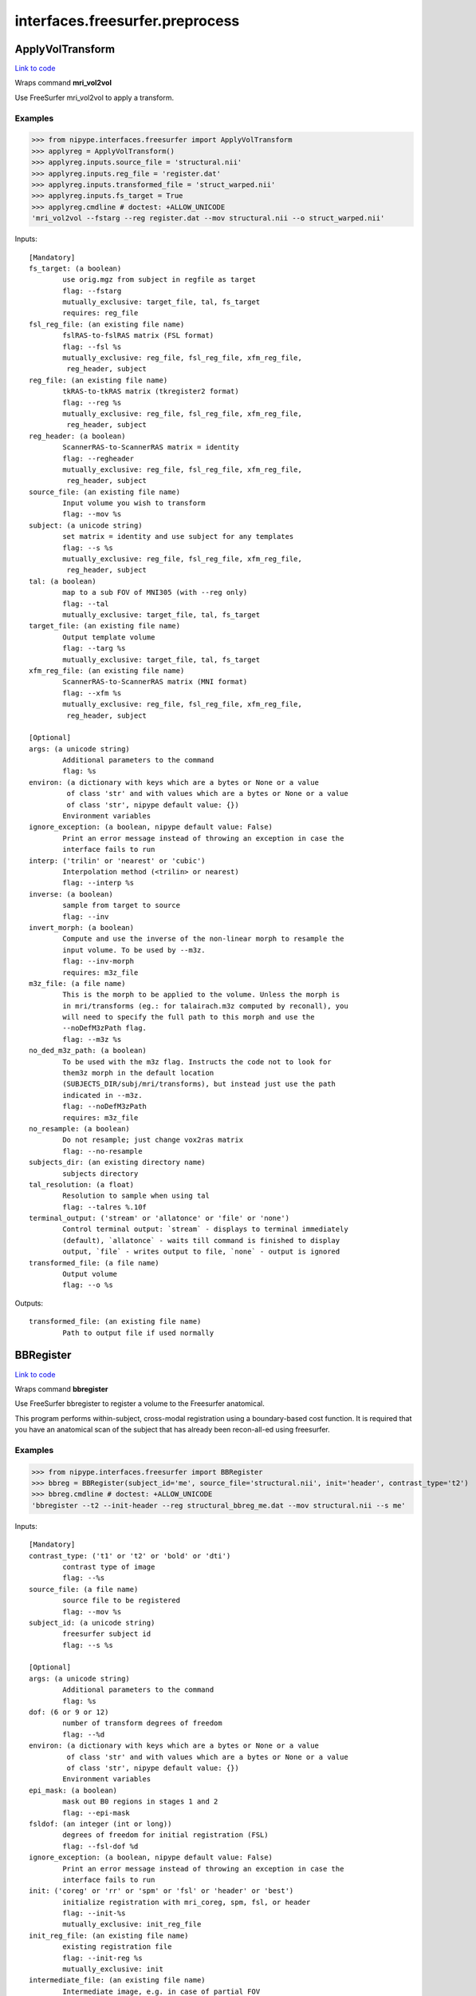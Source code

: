 .. AUTO-GENERATED FILE -- DO NOT EDIT!

interfaces.freesurfer.preprocess
================================


.. _nipype.interfaces.freesurfer.preprocess.ApplyVolTransform:


.. index:: ApplyVolTransform

ApplyVolTransform
-----------------

`Link to code <http://github.com/nipy/nipype/tree/ec86b7476/nipype/interfaces/freesurfer/preprocess.py#L1314>`__

Wraps command **mri_vol2vol**

Use FreeSurfer mri_vol2vol to apply a transform.

Examples
~~~~~~~~

>>> from nipype.interfaces.freesurfer import ApplyVolTransform
>>> applyreg = ApplyVolTransform()
>>> applyreg.inputs.source_file = 'structural.nii'
>>> applyreg.inputs.reg_file = 'register.dat'
>>> applyreg.inputs.transformed_file = 'struct_warped.nii'
>>> applyreg.inputs.fs_target = True
>>> applyreg.cmdline # doctest: +ALLOW_UNICODE
'mri_vol2vol --fstarg --reg register.dat --mov structural.nii --o struct_warped.nii'

Inputs::

        [Mandatory]
        fs_target: (a boolean)
                use orig.mgz from subject in regfile as target
                flag: --fstarg
                mutually_exclusive: target_file, tal, fs_target
                requires: reg_file
        fsl_reg_file: (an existing file name)
                fslRAS-to-fslRAS matrix (FSL format)
                flag: --fsl %s
                mutually_exclusive: reg_file, fsl_reg_file, xfm_reg_file,
                 reg_header, subject
        reg_file: (an existing file name)
                tkRAS-to-tkRAS matrix (tkregister2 format)
                flag: --reg %s
                mutually_exclusive: reg_file, fsl_reg_file, xfm_reg_file,
                 reg_header, subject
        reg_header: (a boolean)
                ScannerRAS-to-ScannerRAS matrix = identity
                flag: --regheader
                mutually_exclusive: reg_file, fsl_reg_file, xfm_reg_file,
                 reg_header, subject
        source_file: (an existing file name)
                Input volume you wish to transform
                flag: --mov %s
        subject: (a unicode string)
                set matrix = identity and use subject for any templates
                flag: --s %s
                mutually_exclusive: reg_file, fsl_reg_file, xfm_reg_file,
                 reg_header, subject
        tal: (a boolean)
                map to a sub FOV of MNI305 (with --reg only)
                flag: --tal
                mutually_exclusive: target_file, tal, fs_target
        target_file: (an existing file name)
                Output template volume
                flag: --targ %s
                mutually_exclusive: target_file, tal, fs_target
        xfm_reg_file: (an existing file name)
                ScannerRAS-to-ScannerRAS matrix (MNI format)
                flag: --xfm %s
                mutually_exclusive: reg_file, fsl_reg_file, xfm_reg_file,
                 reg_header, subject

        [Optional]
        args: (a unicode string)
                Additional parameters to the command
                flag: %s
        environ: (a dictionary with keys which are a bytes or None or a value
                 of class 'str' and with values which are a bytes or None or a value
                 of class 'str', nipype default value: {})
                Environment variables
        ignore_exception: (a boolean, nipype default value: False)
                Print an error message instead of throwing an exception in case the
                interface fails to run
        interp: ('trilin' or 'nearest' or 'cubic')
                Interpolation method (<trilin> or nearest)
                flag: --interp %s
        inverse: (a boolean)
                sample from target to source
                flag: --inv
        invert_morph: (a boolean)
                Compute and use the inverse of the non-linear morph to resample the
                input volume. To be used by --m3z.
                flag: --inv-morph
                requires: m3z_file
        m3z_file: (a file name)
                This is the morph to be applied to the volume. Unless the morph is
                in mri/transforms (eg.: for talairach.m3z computed by reconall), you
                will need to specify the full path to this morph and use the
                --noDefM3zPath flag.
                flag: --m3z %s
        no_ded_m3z_path: (a boolean)
                To be used with the m3z flag. Instructs the code not to look for
                them3z morph in the default location
                (SUBJECTS_DIR/subj/mri/transforms), but instead just use the path
                indicated in --m3z.
                flag: --noDefM3zPath
                requires: m3z_file
        no_resample: (a boolean)
                Do not resample; just change vox2ras matrix
                flag: --no-resample
        subjects_dir: (an existing directory name)
                subjects directory
        tal_resolution: (a float)
                Resolution to sample when using tal
                flag: --talres %.10f
        terminal_output: ('stream' or 'allatonce' or 'file' or 'none')
                Control terminal output: `stream` - displays to terminal immediately
                (default), `allatonce` - waits till command is finished to display
                output, `file` - writes output to file, `none` - output is ignored
        transformed_file: (a file name)
                Output volume
                flag: --o %s

Outputs::

        transformed_file: (an existing file name)
                Path to output file if used normally

.. _nipype.interfaces.freesurfer.preprocess.BBRegister:


.. index:: BBRegister

BBRegister
----------

`Link to code <http://github.com/nipy/nipype/tree/ec86b7476/nipype/interfaces/freesurfer/preprocess.py#L1177>`__

Wraps command **bbregister**

Use FreeSurfer bbregister to register a volume to the Freesurfer anatomical.

This program performs within-subject, cross-modal registration using a
boundary-based cost function. It is required that you have an anatomical
scan of the subject that has already been recon-all-ed using freesurfer.

Examples
~~~~~~~~

>>> from nipype.interfaces.freesurfer import BBRegister
>>> bbreg = BBRegister(subject_id='me', source_file='structural.nii', init='header', contrast_type='t2')
>>> bbreg.cmdline # doctest: +ALLOW_UNICODE
'bbregister --t2 --init-header --reg structural_bbreg_me.dat --mov structural.nii --s me'

Inputs::

        [Mandatory]
        contrast_type: ('t1' or 't2' or 'bold' or 'dti')
                contrast type of image
                flag: --%s
        source_file: (a file name)
                source file to be registered
                flag: --mov %s
        subject_id: (a unicode string)
                freesurfer subject id
                flag: --s %s

        [Optional]
        args: (a unicode string)
                Additional parameters to the command
                flag: %s
        dof: (6 or 9 or 12)
                number of transform degrees of freedom
                flag: --%d
        environ: (a dictionary with keys which are a bytes or None or a value
                 of class 'str' and with values which are a bytes or None or a value
                 of class 'str', nipype default value: {})
                Environment variables
        epi_mask: (a boolean)
                mask out B0 regions in stages 1 and 2
                flag: --epi-mask
        fsldof: (an integer (int or long))
                degrees of freedom for initial registration (FSL)
                flag: --fsl-dof %d
        ignore_exception: (a boolean, nipype default value: False)
                Print an error message instead of throwing an exception in case the
                interface fails to run
        init: ('coreg' or 'rr' or 'spm' or 'fsl' or 'header' or 'best')
                initialize registration with mri_coreg, spm, fsl, or header
                flag: --init-%s
                mutually_exclusive: init_reg_file
        init_reg_file: (an existing file name)
                existing registration file
                flag: --init-reg %s
                mutually_exclusive: init
        intermediate_file: (an existing file name)
                Intermediate image, e.g. in case of partial FOV
                flag: --int %s
        out_fsl_file: (a boolean or a file name)
                write the transformation matrix in FSL FLIRT format
                flag: --fslmat %s
        out_reg_file: (a file name)
                output registration file
                flag: --reg %s
        reg_frame: (an integer (int or long))
                0-based frame index for 4D source file
                flag: --frame %d
                mutually_exclusive: reg_middle_frame
        reg_middle_frame: (a boolean)
                Register middle frame of 4D source file
                flag: --mid-frame
                mutually_exclusive: reg_frame
        registered_file: (a boolean or a file name)
                output warped sourcefile either True or filename
                flag: --o %s
        spm_nifti: (a boolean)
                force use of nifti rather than analyze with SPM
                flag: --spm-nii
        subjects_dir: (an existing directory name)
                subjects directory
        terminal_output: ('stream' or 'allatonce' or 'file' or 'none')
                Control terminal output: `stream` - displays to terminal immediately
                (default), `allatonce` - waits till command is finished to display
                output, `file` - writes output to file, `none` - output is ignored

Outputs::

        min_cost_file: (an existing file name)
                Output registration minimum cost file
        out_fsl_file: (a file name)
                Output FLIRT-style registration file
        out_reg_file: (an existing file name)
                Output registration file
        registered_file: (a file name)
                Registered and resampled source file

.. _nipype.interfaces.freesurfer.preprocess.CALabel:


.. index:: CALabel

CALabel
-------

`Link to code <http://github.com/nipy/nipype/tree/ec86b7476/nipype/interfaces/freesurfer/preprocess.py#L2016>`__

Wraps command **mri_ca_label**

For complete details, see the `FS Documentation <http://surfer.nmr.mgh.harvard.edu/fswiki/mri_ca_register>`_

Examples
~~~~~~~~

>>> from nipype.interfaces import freesurfer
>>> ca_label = freesurfer.CALabel()
>>> ca_label.inputs.in_file = "norm.mgz"
>>> ca_label.inputs.out_file = "out.mgz"
>>> ca_label.inputs.transform = "trans.mat"
>>> ca_label.inputs.template = "Template_6.nii" # in practice use .gcs extension
>>> ca_label.cmdline # doctest: +ALLOW_UNICODE
'mri_ca_label norm.mgz trans.mat Template_6.nii out.mgz'

Inputs::

        [Mandatory]
        in_file: (an existing file name)
                Input volume for CALabel
                flag: %s, position: -4
        out_file: (a file name)
                Output file for CALabel
                flag: %s, position: -1
        template: (an existing file name)
                Input template for CALabel
                flag: %s, position: -2
        transform: (an existing file name)
                Input transform for CALabel
                flag: %s, position: -3

        [Optional]
        align: (a boolean)
                Align CALabel
                flag: -align
        args: (a unicode string)
                Additional parameters to the command
                flag: %s
        aseg: (a file name)
                Undocumented flag. Autorecon3 uses ../mri/aseg.presurf.mgz as input
                file
                flag: -aseg %s
        environ: (a dictionary with keys which are a bytes or None or a value
                 of class 'str' and with values which are a bytes or None or a value
                 of class 'str', nipype default value: {})
                Environment variables
        ignore_exception: (a boolean, nipype default value: False)
                Print an error message instead of throwing an exception in case the
                interface fails to run
        in_vol: (an existing file name)
                set input volume
                flag: -r %s
        intensities: (an existing file name)
                input label intensities file(used in longitudinal processing)
                flag: -r %s
        label: (a file name)
                Undocumented flag. Autorecon3 uses
                ../label/{hemisphere}.cortex.label as input file
                flag: -l %s
        no_big_ventricles: (a boolean)
                No big ventricles
                flag: -nobigventricles
        num_threads: (an integer (int or long))
                allows for specifying more threads
        prior: (a float)
                Prior for CALabel
                flag: -prior %.1f
        relabel_unlikely: (a tuple of the form: (an integer (int or long), a
                 float))
                Reclassify voxels at least some std devs from the mean using some
                size Gaussian window
                flag: -relabel_unlikely %d %.1f
        subjects_dir: (an existing directory name)
                subjects directory
        terminal_output: ('stream' or 'allatonce' or 'file' or 'none')
                Control terminal output: `stream` - displays to terminal immediately
                (default), `allatonce` - waits till command is finished to display
                output, `file` - writes output to file, `none` - output is ignored

Outputs::

        out_file: (a file name)
                Output volume from CALabel

.. _nipype.interfaces.freesurfer.preprocess.CANormalize:


.. index:: CANormalize

CANormalize
-----------

`Link to code <http://github.com/nipy/nipype/tree/ec86b7476/nipype/interfaces/freesurfer/preprocess.py#L1886>`__

Wraps command **mri_ca_normalize**

This program creates a normalized volume using the brain volume and an
input gca file.

For complete details, see the `FS Documentation <http://surfer.nmr.mgh.harvard.edu/fswiki/mri_ca_normalize>`_

Examples
~~~~~~~~

>>> from nipype.interfaces import freesurfer
>>> ca_normalize = freesurfer.CANormalize()
>>> ca_normalize.inputs.in_file = "T1.mgz"
>>> ca_normalize.inputs.atlas = "atlas.nii.gz" # in practice use .gca atlases
>>> ca_normalize.inputs.transform = "trans.mat" # in practice use .lta transforms
>>> ca_normalize.cmdline # doctest: +ALLOW_UNICODE
'mri_ca_normalize T1.mgz atlas.nii.gz trans.mat T1_norm.mgz'

Inputs::

        [Mandatory]
        atlas: (an existing file name)
                The atlas file in gca format
                flag: %s, position: -3
        in_file: (an existing file name)
                The input file for CANormalize
                flag: %s, position: -4
        transform: (an existing file name)
                The tranform file in lta format
                flag: %s, position: -2

        [Optional]
        args: (a unicode string)
                Additional parameters to the command
                flag: %s
        control_points: (a file name)
                File name for the output control points
                flag: -c %s
        environ: (a dictionary with keys which are a bytes or None or a value
                 of class 'str' and with values which are a bytes or None or a value
                 of class 'str', nipype default value: {})
                Environment variables
        ignore_exception: (a boolean, nipype default value: False)
                Print an error message instead of throwing an exception in case the
                interface fails to run
        long_file: (a file name)
                undocumented flag used in longitudinal processing
                flag: -long %s
        mask: (an existing file name)
                Specifies volume to use as mask
                flag: -mask %s
        out_file: (a file name)
                The output file for CANormalize
                flag: %s, position: -1
        subjects_dir: (an existing directory name)
                subjects directory
        terminal_output: ('stream' or 'allatonce' or 'file' or 'none')
                Control terminal output: `stream` - displays to terminal immediately
                (default), `allatonce` - waits till command is finished to display
                output, `file` - writes output to file, `none` - output is ignored

Outputs::

        control_points: (a file name)
                The output control points for Normalize
        out_file: (a file name)
                The output file for Normalize

.. _nipype.interfaces.freesurfer.preprocess.CARegister:


.. index:: CARegister

CARegister
----------

`Link to code <http://github.com/nipy/nipype/tree/ec86b7476/nipype/interfaces/freesurfer/preprocess.py#L1947>`__

Wraps command **mri_ca_register**

Generates a multi-dimensional talairach transform from a gca file and talairach.lta file

For complete details, see the `FS Documentation <http://surfer.nmr.mgh.harvard.edu/fswiki/mri_ca_register>`_

Examples
~~~~~~~~
>>> from nipype.interfaces import freesurfer
>>> ca_register = freesurfer.CARegister()
>>> ca_register.inputs.in_file = "norm.mgz"
>>> ca_register.inputs.out_file = "talairach.m3z"
>>> ca_register.cmdline # doctest: +ALLOW_UNICODE
'mri_ca_register norm.mgz talairach.m3z'

Inputs::

        [Mandatory]
        in_file: (an existing file name)
                The input volume for CARegister
                flag: %s, position: -3

        [Optional]
        A: (an integer (int or long))
                undocumented flag used in longitudinal processing
                flag: -A %d
        align: (a string)
                Specifies when to perform alignment
                flag: -align-%s
        args: (a unicode string)
                Additional parameters to the command
                flag: %s
        environ: (a dictionary with keys which are a bytes or None or a value
                 of class 'str' and with values which are a bytes or None or a value
                 of class 'str', nipype default value: {})
                Environment variables
        ignore_exception: (a boolean, nipype default value: False)
                Print an error message instead of throwing an exception in case the
                interface fails to run
        invert_and_save: (a boolean)
                Invert and save the .m3z multi-dimensional talaraich transform to x,
                y, and z .mgz files
                flag: -invert-and-save, position: -4
        l_files: (a list of items which are a file name)
                undocumented flag used in longitudinal processing
                flag: -l %s
        levels: (an integer (int or long))
                defines how many surrounding voxels will be used in interpolations,
                default is 6
                flag: -levels %d
        mask: (an existing file name)
                Specifies volume to use as mask
                flag: -mask %s
        no_big_ventricles: (a boolean)
                No big ventricles
                flag: -nobigventricles
        num_threads: (an integer (int or long))
                allows for specifying more threads
        out_file: (a file name)
                The output volume for CARegister
                flag: %s, position: -1
        subjects_dir: (an existing directory name)
                subjects directory
        template: (an existing file name)
                The template file in gca format
                flag: %s, position: -2
        terminal_output: ('stream' or 'allatonce' or 'file' or 'none')
                Control terminal output: `stream` - displays to terminal immediately
                (default), `allatonce` - waits till command is finished to display
                output, `file` - writes output to file, `none` - output is ignored
        transform: (an existing file name)
                Specifies transform in lta format
                flag: -T %s

Outputs::

        out_file: (a file name)
                The output file for CARegister

.. _nipype.interfaces.freesurfer.preprocess.ConcatenateLTA:


.. index:: ConcatenateLTA

ConcatenateLTA
--------------

`Link to code <http://github.com/nipy/nipype/tree/ec86b7476/nipype/interfaces/freesurfer/preprocess.py#L2354>`__

Wraps command **mri_concatenate_lta**

concatenates two consecutive LTA transformations
into one overall transformation, Out = LTA2*LTA1

Examples
~~~~~~~~
>>> from nipype.interfaces.freesurfer import ConcatenateLTA
>>> conc_lta = ConcatenateLTA()
>>> conc_lta.inputs.in_lta1 = 'trans.mat'
>>> conc_lta.inputs.in_lta2 = 'trans.mat'
>>> conc_lta.cmdline # doctest: +ALLOW_UNICODE
'mri_concatenate_lta trans.mat trans.mat trans-long.mat'

Inputs::

        [Mandatory]
        in_lta1: (an existing file name)
                maps some src1 to dst1
                flag: %s, position: -3
        in_lta2: (an existing file name)
                maps dst1(src2) to dst2
                flag: %s, position: -2

        [Optional]
        args: (a unicode string)
                Additional parameters to the command
                flag: %s
        environ: (a dictionary with keys which are a bytes or None or a value
                 of class 'str' and with values which are a bytes or None or a value
                 of class 'str', nipype default value: {})
                Environment variables
        ignore_exception: (a boolean, nipype default value: False)
                Print an error message instead of throwing an exception in case the
                interface fails to run
        out_file: (a file name)
                the combined LTA maps: src1 to dst2 = LTA2*LTA1
                flag: %s, position: -1
        subjects_dir: (an existing directory name)
                subjects directory
        terminal_output: ('stream' or 'allatonce' or 'file' or 'none')
                Control terminal output: `stream` - displays to terminal immediately
                (default), `allatonce` - waits till command is finished to display
                output, `file` - writes output to file, `none` - output is ignored

Outputs::

        out_file: (a file name)
                the combined LTA maps: src1 to dst2 = LTA2*LTA1

.. _nipype.interfaces.freesurfer.preprocess.DICOMConvert:


.. index:: DICOMConvert

DICOMConvert
------------

`Link to code <http://github.com/nipy/nipype/tree/ec86b7476/nipype/interfaces/freesurfer/preprocess.py#L457>`__

Wraps command **mri_convert**

use fs mri_convert to convert dicom files

Examples
~~~~~~~~

>>> from nipype.interfaces.freesurfer import DICOMConvert
>>> cvt = DICOMConvert()
>>> cvt.inputs.dicom_dir = 'dicomdir'
>>> cvt.inputs.file_mapping = [('nifti', '*.nii'), ('info', 'dicom*.txt'), ('dti', '*dti.bv*')]

Inputs::

        [Mandatory]
        base_output_dir: (a directory name)
                directory in which subject directories are created
        dicom_dir: (an existing directory name)
                dicom directory from which to convert dicom files

        [Optional]
        args: (a unicode string)
                Additional parameters to the command
                flag: %s
        dicom_info: (an existing file name)
                File containing summary information from mri_parse_sdcmdir
        environ: (a dictionary with keys which are a bytes or None or a value
                 of class 'str' and with values which are a bytes or None or a value
                 of class 'str', nipype default value: {})
                Environment variables
        file_mapping: (a list of items which are a tuple of the form: (a
                 unicode string, a unicode string))
                defines the output fields of interface
        ignore_exception: (a boolean, nipype default value: False)
                Print an error message instead of throwing an exception in case the
                interface fails to run
        ignore_single_slice: (a boolean)
                ignore volumes containing a single slice
                requires: dicom_info
        out_type: ('cor' or 'mgh' or 'mgz' or 'minc' or 'analyze' or
                 'analyze4d' or 'spm' or 'afni' or 'brik' or 'bshort' or 'bfloat' or
                 'sdt' or 'outline' or 'otl' or 'gdf' or 'nifti1' or 'nii' or
                 'niigz', nipype default value: niigz)
                defines the type of output file produced
        seq_list: (a list of items which are a unicode string)
                list of pulse sequence names to be converted.
                requires: dicom_info
        subject_dir_template: (a unicode string, nipype default value:
                 S.%04d)
                template for subject directory name
        subject_id: (any value)
                subject identifier to insert into template
        subjects_dir: (an existing directory name)
                subjects directory
        terminal_output: ('stream' or 'allatonce' or 'file' or 'none')
                Control terminal output: `stream` - displays to terminal immediately
                (default), `allatonce` - waits till command is finished to display
                output, `file` - writes output to file, `none` - output is ignored

Outputs::

        None

.. _nipype.interfaces.freesurfer.preprocess.EditWMwithAseg:


.. index:: EditWMwithAseg

EditWMwithAseg
--------------

`Link to code <http://github.com/nipy/nipype/tree/ec86b7476/nipype/interfaces/freesurfer/preprocess.py#L2311>`__

Wraps command **mri_edit_wm_with_aseg**

Edits a wm file using a segmentation

Examples
~~~~~~~~
>>> from nipype.interfaces.freesurfer import EditWMwithAseg
>>> editwm = EditWMwithAseg()
>>> editwm.inputs.in_file = "T1.mgz"
>>> editwm.inputs.brain_file = "norm.mgz"
>>> editwm.inputs.seg_file = "aseg.mgz"
>>> editwm.inputs.out_file = "wm.asegedit.mgz"
>>> editwm.inputs.keep_in = True
>>> editwm.cmdline # doctest: +ALLOW_UNICODE
'mri_edit_wm_with_aseg -keep-in T1.mgz norm.mgz aseg.mgz wm.asegedit.mgz'

Inputs::

        [Mandatory]
        brain_file: (an existing file name)
                Input brain/T1 file
                flag: %s, position: -3
        in_file: (an existing file name)
                Input white matter segmentation file
                flag: %s, position: -4
        out_file: (a file name)
                File to be written as output
                flag: %s, position: -1
        seg_file: (an existing file name)
                Input presurf segmentation file
                flag: %s, position: -2

        [Optional]
        args: (a unicode string)
                Additional parameters to the command
                flag: %s
        environ: (a dictionary with keys which are a bytes or None or a value
                 of class 'str' and with values which are a bytes or None or a value
                 of class 'str', nipype default value: {})
                Environment variables
        ignore_exception: (a boolean, nipype default value: False)
                Print an error message instead of throwing an exception in case the
                interface fails to run
        keep_in: (a boolean)
                Keep edits as found in input volume
                flag: -keep-in
        subjects_dir: (an existing directory name)
                subjects directory
        terminal_output: ('stream' or 'allatonce' or 'file' or 'none')
                Control terminal output: `stream` - displays to terminal immediately
                (default), `allatonce` - waits till command is finished to display
                output, `file` - writes output to file, `none` - output is ignored

Outputs::

        out_file: (a file name)
                Output edited WM file

.. _nipype.interfaces.freesurfer.preprocess.FitMSParams:


.. index:: FitMSParams

FitMSParams
-----------

`Link to code <http://github.com/nipy/nipype/tree/ec86b7476/nipype/interfaces/freesurfer/preprocess.py#L1588>`__

Wraps command **mri_ms_fitparms**

Estimate tissue paramaters from a set of FLASH images.

Examples
~~~~~~~~
>>> from nipype.interfaces.freesurfer import FitMSParams
>>> msfit = FitMSParams()
>>> msfit.inputs.in_files = ['flash_05.mgz', 'flash_30.mgz']
>>> msfit.inputs.out_dir = 'flash_parameters'
>>> msfit.cmdline # doctest: +ALLOW_UNICODE
'mri_ms_fitparms  flash_05.mgz flash_30.mgz flash_parameters'

Inputs::

        [Mandatory]
        in_files: (a list of items which are an existing file name)
                list of FLASH images (must be in mgh format)
                flag: %s, position: -2

        [Optional]
        args: (a unicode string)
                Additional parameters to the command
                flag: %s
        environ: (a dictionary with keys which are a bytes or None or a value
                 of class 'str' and with values which are a bytes or None or a value
                 of class 'str', nipype default value: {})
                Environment variables
        flip_list: (a list of items which are an integer (int or long))
                list of flip angles of the input files
        ignore_exception: (a boolean, nipype default value: False)
                Print an error message instead of throwing an exception in case the
                interface fails to run
        out_dir: (a directory name)
                directory to store output in
                flag: %s, position: -1
        subjects_dir: (an existing directory name)
                subjects directory
        te_list: (a list of items which are a float)
                list of TEs of the input files (in msec)
        terminal_output: ('stream' or 'allatonce' or 'file' or 'none')
                Control terminal output: `stream` - displays to terminal immediately
                (default), `allatonce` - waits till command is finished to display
                output, `file` - writes output to file, `none` - output is ignored
        tr_list: (a list of items which are an integer (int or long))
                list of TRs of the input files (in msec)
        xfm_list: (a list of items which are an existing file name)
                list of transform files to apply to each FLASH image

Outputs::

        pd_image: (an existing file name)
                image of estimated proton density values
        t1_image: (an existing file name)
                image of estimated T1 relaxation values
        t2star_image: (an existing file name)
                image of estimated T2* values

.. _nipype.interfaces.freesurfer.preprocess.MNIBiasCorrection:


.. index:: MNIBiasCorrection

MNIBiasCorrection
-----------------

`Link to code <http://github.com/nipy/nipype/tree/ec86b7476/nipype/interfaces/freesurfer/preprocess.py#L1725>`__

Wraps command **mri_nu_correct.mni**

Wrapper for nu_correct, a program from the Montreal Neurological Insitute (MNI)
used for correcting intensity non-uniformity (ie, bias fields). You must have the
MNI software installed on your system to run this. See [www.bic.mni.mcgill.ca/software/N3]
for more info.

mri_nu_correct.mni uses float internally instead of uchar. It also rescales the output so
that the global mean is the same as that of the input. These two changes are linked and
can be turned off with --no-float

Examples
~~~~~~~~
>>> from nipype.interfaces.freesurfer import MNIBiasCorrection
>>> correct = MNIBiasCorrection()
>>> correct.inputs.in_file = "norm.mgz"
>>> correct.inputs.iterations = 6
>>> correct.inputs.protocol_iterations = 1000
>>> correct.inputs.distance = 50
>>> correct.cmdline # doctest: +ALLOW_UNICODE
'mri_nu_correct.mni --distance 50 --i norm.mgz --n 6 --o norm_output.mgz --proto-iters 1000'

References:
~~~~~~~~~~
[http://freesurfer.net/fswiki/mri_nu_correct.mni]
[http://www.bic.mni.mcgill.ca/software/N3]
[https://github.com/BIC-MNI/N3]

Inputs::

        [Mandatory]
        in_file: (an existing file name)
                input volume. Input can be any format accepted by mri_convert.
                flag: --i %s

        [Optional]
        args: (a unicode string)
                Additional parameters to the command
                flag: %s
        distance: (an integer (int or long))
                N3 -distance option
                flag: --distance %d
        environ: (a dictionary with keys which are a bytes or None or a value
                 of class 'str' and with values which are a bytes or None or a value
                 of class 'str', nipype default value: {})
                Environment variables
        ignore_exception: (a boolean, nipype default value: False)
                Print an error message instead of throwing an exception in case the
                interface fails to run
        iterations: (an integer (int or long))
                Number of iterations to run nu_correct. Default is 4. This is the
                number of times that nu_correct is repeated (ie, using the output
                from the previous run as the input for the next). This is different
                than the -iterations option to nu_correct.
                flag: --n %d
        mask: (an existing file name)
                brainmask volume. Input can be any format accepted by mri_convert.
                flag: --mask %s
        no_rescale: (a boolean)
                do not rescale so that global mean of output == input global mean
                flag: --no-rescale
        out_file: (a file name)
                output volume. Output can be any format accepted by mri_convert. If
                the output format is COR, then the directory must exist.
                flag: --o %s
        protocol_iterations: (an integer (int or long))
                Passes Np as argument of the -iterations flag of nu_correct. This is
                different than the --n flag above. Default is not to pass nu_correct
                the -iterations flag.
                flag: --proto-iters %d
        shrink: (an integer (int or long))
                Shrink parameter for finer sampling (default is 4)
                flag: --shrink %d
        stop: (a float)
                Convergence threshold below which iteration stops (suggest 0.01 to
                0.0001)
                flag: --stop %f
        subjects_dir: (an existing directory name)
                subjects directory
        terminal_output: ('stream' or 'allatonce' or 'file' or 'none')
                Control terminal output: `stream` - displays to terminal immediately
                (default), `allatonce` - waits till command is finished to display
                output, `file` - writes output to file, `none` - output is ignored
        transform: (an existing file name)
                tal.xfm. Use mri_make_uchar instead of conforming
                flag: --uchar %s

Outputs::

        out_file: (an existing file name)
                output volume

.. _nipype.interfaces.freesurfer.preprocess.MRIConvert:


.. index:: MRIConvert

MRIConvert
----------

`Link to code <http://github.com/nipy/nipype/tree/ec86b7476/nipype/interfaces/freesurfer/preprocess.py#L343>`__

Wraps command **mri_convert**

use fs mri_convert to manipulate files

.. note::
   Adds niigz as an output type option

Examples
~~~~~~~~

>>> mc = MRIConvert()
>>> mc.inputs.in_file = 'structural.nii'
>>> mc.inputs.out_file = 'outfile.mgz'
>>> mc.inputs.out_type = 'mgz'
>>> mc.cmdline # doctest: +ALLOW_UNICODE
'mri_convert --out_type mgz --input_volume structural.nii --output_volume outfile.mgz'

Inputs::

        [Mandatory]
        in_file: (an existing file name)
                File to read/convert
                flag: --input_volume %s, position: -2

        [Optional]
        apply_inv_transform: (an existing file name)
                apply inverse transformation xfm file
                flag: --apply_inverse_transform %s
        apply_transform: (an existing file name)
                apply xfm file
                flag: --apply_transform %s
        args: (a unicode string)
                Additional parameters to the command
                flag: %s
        ascii: (a boolean)
                save output as ascii col>row>slice>frame
                flag: --ascii
        autoalign_matrix: (an existing file name)
                text file with autoalign matrix
                flag: --autoalign %s
        color_file: (an existing file name)
                color file
                flag: --color_file %s
        conform: (a boolean)
                conform to 1mm voxel size in coronal slice direction with 256^3 or
                more
                flag: --conform
        conform_min: (a boolean)
                conform to smallest size
                flag: --conform_min
        conform_size: (a float)
                conform to size_in_mm
                flag: --conform_size %s
        crop_center: (a tuple of the form: (an integer (int or long), an
                 integer (int or long), an integer (int or long)))
                <x> <y> <z> crop to 256 around center (x, y, z)
                flag: --crop %d %d %d
        crop_gdf: (a boolean)
                apply GDF cropping
                flag: --crop_gdf
        crop_size: (a tuple of the form: (an integer (int or long), an
                 integer (int or long), an integer (int or long)))
                <dx> <dy> <dz> crop to size <dx, dy, dz>
                flag: --cropsize %d %d %d
        cut_ends: (an integer (int or long))
                remove ncut slices from the ends
                flag: --cutends %d
        cw256: (a boolean)
                confrom to dimensions of 256^3
                flag: --cw256
        devolve_transform: (a unicode string)
                subject id
                flag: --devolvexfm %s
        drop_n: (an integer (int or long))
                drop the last n frames
                flag: --ndrop %d
        environ: (a dictionary with keys which are a bytes or None or a value
                 of class 'str' and with values which are a bytes or None or a value
                 of class 'str', nipype default value: {})
                Environment variables
        fill_parcellation: (a boolean)
                fill parcellation
                flag: --fill_parcellation
        force_ras: (a boolean)
                use default when orientation info absent
                flag: --force_ras_good
        frame: (an integer (int or long))
                keep only 0-based frame number
                flag: --frame %d
        frame_subsample: (a tuple of the form: (an integer (int or long), an
                 integer (int or long), an integer (int or long)))
                start delta end : frame subsampling (end = -1 for end)
                flag: --fsubsample %d %d %d
        fwhm: (a float)
                smooth input volume by fwhm mm
                flag: --fwhm %f
        ignore_exception: (a boolean, nipype default value: False)
                Print an error message instead of throwing an exception in case the
                interface fails to run
        in_center: (a list of at most 3 items which are a float)
                <R coordinate> <A coordinate> <S coordinate>
                flag: --in_center %s
        in_i_dir: (a tuple of the form: (a float, a float, a float))
                <R direction> <A direction> <S direction>
                flag: --in_i_direction %f %f %f
        in_i_size: (an integer (int or long))
                input i size
                flag: --in_i_size %d
        in_info: (a boolean)
                display input info
                flag: --in_info
        in_j_dir: (a tuple of the form: (a float, a float, a float))
                <R direction> <A direction> <S direction>
                flag: --in_j_direction %f %f %f
        in_j_size: (an integer (int or long))
                input j size
                flag: --in_j_size %d
        in_k_dir: (a tuple of the form: (a float, a float, a float))
                <R direction> <A direction> <S direction>
                flag: --in_k_direction %f %f %f
        in_k_size: (an integer (int or long))
                input k size
                flag: --in_k_size %d
        in_like: (an existing file name)
                input looks like
                flag: --in_like %s
        in_matrix: (a boolean)
                display input matrix
                flag: --in_matrix
        in_orientation: ('LAI' or 'LIA' or 'ALI' or 'AIL' or 'ILA' or 'IAL'
                 or 'LAS' or 'LSA' or 'ALS' or 'ASL' or 'SLA' or 'SAL' or 'LPI' or
                 'LIP' or 'PLI' or 'PIL' or 'ILP' or 'IPL' or 'LPS' or 'LSP' or
                 'PLS' or 'PSL' or 'SLP' or 'SPL' or 'RAI' or 'RIA' or 'ARI' or
                 'AIR' or 'IRA' or 'IAR' or 'RAS' or 'RSA' or 'ARS' or 'ASR' or
                 'SRA' or 'SAR' or 'RPI' or 'RIP' or 'PRI' or 'PIR' or 'IRP' or
                 'IPR' or 'RPS' or 'RSP' or 'PRS' or 'PSR' or 'SRP' or 'SPR')
                specify the input orientation
                flag: --in_orientation %s
        in_scale: (a float)
                input intensity scale factor
                flag: --scale %f
        in_stats: (a boolean)
                display input stats
                flag: --in_stats
        in_type: ('cor' or 'mgh' or 'mgz' or 'minc' or 'analyze' or
                 'analyze4d' or 'spm' or 'afni' or 'brik' or 'bshort' or 'bfloat' or
                 'sdt' or 'outline' or 'otl' or 'gdf' or 'nifti1' or 'nii' or
                 'niigz' or 'ge' or 'gelx' or 'lx' or 'ximg' or 'siemens' or 'dicom'
                 or 'siemens_dicom')
                input file type
                flag: --in_type %s
        invert_contrast: (a float)
                threshold for inversting contrast
                flag: --invert_contrast %f
        midframe: (a boolean)
                keep only the middle frame
                flag: --mid-frame
        no_change: (a boolean)
                don't change type of input to that of template
                flag: --nochange
        no_scale: (a boolean)
                dont rescale values for COR
                flag: --no_scale 1
        no_translate: (a boolean)
                ~~~
                flag: --no_translate
        no_write: (a boolean)
                do not write output
                flag: --no_write
        out_center: (a tuple of the form: (a float, a float, a float))
                <R coordinate> <A coordinate> <S coordinate>
                flag: --out_center %f %f %f
        out_datatype: ('uchar' or 'short' or 'int' or 'float')
                output data type <uchar|short|int|float>
                flag: --out_data_type %s
        out_file: (a file name)
                output filename or True to generate one
                flag: --output_volume %s, position: -1
        out_i_count: (an integer (int or long))
                some count ?? in i direction
                flag: --out_i_count %d
        out_i_dir: (a tuple of the form: (a float, a float, a float))
                <R direction> <A direction> <S direction>
                flag: --out_i_direction %f %f %f
        out_i_size: (an integer (int or long))
                output i size
                flag: --out_i_size %d
        out_info: (a boolean)
                display output info
                flag: --out_info
        out_j_count: (an integer (int or long))
                some count ?? in j direction
                flag: --out_j_count %d
        out_j_dir: (a tuple of the form: (a float, a float, a float))
                <R direction> <A direction> <S direction>
                flag: --out_j_direction %f %f %f
        out_j_size: (an integer (int or long))
                output j size
                flag: --out_j_size %d
        out_k_count: (an integer (int or long))
                some count ?? in k direction
                flag: --out_k_count %d
        out_k_dir: (a tuple of the form: (a float, a float, a float))
                <R direction> <A direction> <S direction>
                flag: --out_k_direction %f %f %f
        out_k_size: (an integer (int or long))
                output k size
                flag: --out_k_size %d
        out_matrix: (a boolean)
                display output matrix
                flag: --out_matrix
        out_orientation: ('LAI' or 'LIA' or 'ALI' or 'AIL' or 'ILA' or 'IAL'
                 or 'LAS' or 'LSA' or 'ALS' or 'ASL' or 'SLA' or 'SAL' or 'LPI' or
                 'LIP' or 'PLI' or 'PIL' or 'ILP' or 'IPL' or 'LPS' or 'LSP' or
                 'PLS' or 'PSL' or 'SLP' or 'SPL' or 'RAI' or 'RIA' or 'ARI' or
                 'AIR' or 'IRA' or 'IAR' or 'RAS' or 'RSA' or 'ARS' or 'ASR' or
                 'SRA' or 'SAR' or 'RPI' or 'RIP' or 'PRI' or 'PIR' or 'IRP' or
                 'IPR' or 'RPS' or 'RSP' or 'PRS' or 'PSR' or 'SRP' or 'SPR')
                specify the output orientation
                flag: --out_orientation %s
        out_scale: (a float)
                output intensity scale factor
                flag: --out-scale %d
        out_stats: (a boolean)
                display output stats
                flag: --out_stats
        out_type: ('cor' or 'mgh' or 'mgz' or 'minc' or 'analyze' or
                 'analyze4d' or 'spm' or 'afni' or 'brik' or 'bshort' or 'bfloat' or
                 'sdt' or 'outline' or 'otl' or 'gdf' or 'nifti1' or 'nii' or
                 'niigz')
                output file type
                flag: --out_type %s
        parse_only: (a boolean)
                parse input only
                flag: --parse_only
        read_only: (a boolean)
                read the input volume
                flag: --read_only
        reorder: (a tuple of the form: (an integer (int or long), an integer
                 (int or long), an integer (int or long)))
                olddim1 olddim2 olddim3
                flag: --reorder %d %d %d
        resample_type: ('interpolate' or 'weighted' or 'nearest' or 'sinc' or
                 'cubic')
                <interpolate|weighted|nearest|sinc|cubic> (default is interpolate)
                flag: --resample_type %s
        reslice_like: (an existing file name)
                reslice output to match file
                flag: --reslice_like %s
        sdcm_list: (an existing file name)
                list of DICOM files for conversion
                flag: --sdcmlist %s
        skip_n: (an integer (int or long))
                skip the first n frames
                flag: --nskip %d
        slice_bias: (a float)
                apply half-cosine bias field
                flag: --slice-bias %f
        slice_crop: (a tuple of the form: (an integer (int or long), an
                 integer (int or long)))
                s_start s_end : keep slices s_start to s_end
                flag: --slice-crop %d %d
        slice_reverse: (a boolean)
                reverse order of slices, update vox2ras
                flag: --slice-reverse
        smooth_parcellation: (a boolean)
                smooth parcellation
                flag: --smooth_parcellation
        sphinx: (a boolean)
                change orientation info to sphinx
                flag: --sphinx
        split: (a boolean)
                split output frames into separate output files.
                flag: --split
        status_file: (a file name)
                status file for DICOM conversion
                flag: --status %s
        subject_name: (a unicode string)
                subject name ???
                flag: --subject_name %s
        subjects_dir: (an existing directory name)
                subjects directory
        te: (an integer (int or long))
                TE in msec
                flag: -te %d
        template_info: (a boolean)
                dump info about template
        template_type: ('cor' or 'mgh' or 'mgz' or 'minc' or 'analyze' or
                 'analyze4d' or 'spm' or 'afni' or 'brik' or 'bshort' or 'bfloat' or
                 'sdt' or 'outline' or 'otl' or 'gdf' or 'nifti1' or 'nii' or
                 'niigz' or 'ge' or 'gelx' or 'lx' or 'ximg' or 'siemens' or 'dicom'
                 or 'siemens_dicom')
                template file type
                flag: --template_type %s
        terminal_output: ('stream' or 'allatonce' or 'file' or 'none')
                Control terminal output: `stream` - displays to terminal immediately
                (default), `allatonce` - waits till command is finished to display
                output, `file` - writes output to file, `none` - output is ignored
        ti: (an integer (int or long))
                TI in msec (note upper case flag)
                flag: -ti %d
        tr: (an integer (int or long))
                TR in msec
                flag: -tr %d
        unwarp_gradient: (a boolean)
                unwarp gradient nonlinearity
                flag: --unwarp_gradient_nonlinearity
        vox_size: (a tuple of the form: (a float, a float, a float))
                <size_x> <size_y> <size_z> specify the size (mm) - useful for
                upsampling or downsampling
                flag: -voxsize %f %f %f
        zero_ge_z_offset: (a boolean)
                zero ge z offset ???
                flag: --zero_ge_z_offset
        zero_outlines: (a boolean)
                zero outlines
                flag: --zero_outlines

Outputs::

        out_file: (a list of items which are an existing file name)
                converted output file

.. _nipype.interfaces.freesurfer.preprocess.MRIsCALabel:


.. index:: MRIsCALabel

MRIsCALabel
-----------

`Link to code <http://github.com/nipy/nipype/tree/ec86b7476/nipype/interfaces/freesurfer/preprocess.py#L2080>`__

Wraps command **mris_ca_label**

For a single subject, produces an annotation file, in which each
cortical surface vertex is assigned a neuroanatomical label.This
automatic procedure employs data from a previously-prepared atlas
file. An atlas file is created from a training set, capturing region
data manually drawn by neuroanatomists combined with statistics on
variability correlated to geometric information derived from the
cortical model (sulcus and curvature). Besides the atlases provided
with FreeSurfer, new ones can be prepared using mris_ca_train).

Examples
~~~~~~~~

>>> from nipype.interfaces import freesurfer
>>> ca_label = freesurfer.MRIsCALabel()
>>> ca_label.inputs.subject_id = "test"
>>> ca_label.inputs.hemisphere = "lh"
>>> ca_label.inputs.canonsurf = "lh.pial"
>>> ca_label.inputs.curv = "lh.pial"
>>> ca_label.inputs.sulc = "lh.pial"
>>> ca_label.inputs.classifier = "im1.nii" # in pracice, use .gcs extension
>>> ca_label.inputs.smoothwm = "lh.pial"
>>> ca_label.cmdline # doctest: +ALLOW_UNICODE
'mris_ca_label test lh lh.pial im1.nii lh.aparc.annot'

Inputs::

        [Mandatory]
        canonsurf: (an existing file name)
                Input canonical surface file
                flag: %s, position: -3
        classifier: (an existing file name)
                Classifier array input file
                flag: %s, position: -2
        curv: (an existing file name)
                implicit input {hemisphere}.curv
        hemisphere: ('lh' or 'rh')
                Hemisphere ('lh' or 'rh')
                flag: %s, position: -4
        smoothwm: (an existing file name)
                implicit input {hemisphere}.smoothwm
        subject_id: (a string, nipype default value: subject_id)
                Subject name or ID
                flag: %s, position: -5
        sulc: (an existing file name)
                implicit input {hemisphere}.sulc

        [Optional]
        args: (a unicode string)
                Additional parameters to the command
                flag: %s
        aseg: (a file name)
                Undocumented flag. Autorecon3 uses ../mri/aseg.presurf.mgz as input
                file
                flag: -aseg %s
        copy_inputs: (a boolean)
                Copies implicit inputs to node directory and creates a temp
                subjects_directory. Use this when running as a node
        environ: (a dictionary with keys which are a bytes or None or a value
                 of class 'str' and with values which are a bytes or None or a value
                 of class 'str', nipype default value: {})
                Environment variables
        ignore_exception: (a boolean, nipype default value: False)
                Print an error message instead of throwing an exception in case the
                interface fails to run
        label: (a file name)
                Undocumented flag. Autorecon3 uses
                ../label/{hemisphere}.cortex.label as input file
                flag: -l %s
        num_threads: (an integer (int or long))
                allows for specifying more threads
        out_file: (a file name)
                Annotated surface output file
                flag: %s, position: -1
        seed: (an integer (int or long))
                flag: -seed %d
        subjects_dir: (an existing directory name)
                subjects directory
        terminal_output: ('stream' or 'allatonce' or 'file' or 'none')
                Control terminal output: `stream` - displays to terminal immediately
                (default), `allatonce` - waits till command is finished to display
                output, `file` - writes output to file, `none` - output is ignored

Outputs::

        out_file: (a file name)
                Output volume from MRIsCALabel

.. _nipype.interfaces.freesurfer.preprocess.Normalize:


.. index:: Normalize

Normalize
---------

`Link to code <http://github.com/nipy/nipype/tree/ec86b7476/nipype/interfaces/freesurfer/preprocess.py#L1836>`__

Wraps command **mri_normalize**

Normalize the white-matter, optionally based on control points. The
input volume is converted into a new volume where white matter image
values all range around 110.

Examples
~~~~~~~~
>>> from nipype.interfaces import freesurfer
>>> normalize = freesurfer.Normalize()
>>> normalize.inputs.in_file = "T1.mgz"
>>> normalize.inputs.gradient = 1
>>> normalize.cmdline # doctest: +ALLOW_UNICODE
'mri_normalize -g 1 T1.mgz T1_norm.mgz'

Inputs::

        [Mandatory]
        in_file: (an existing file name)
                The input file for Normalize
                flag: %s, position: -2

        [Optional]
        args: (a unicode string)
                Additional parameters to the command
                flag: %s
        environ: (a dictionary with keys which are a bytes or None or a value
                 of class 'str' and with values which are a bytes or None or a value
                 of class 'str', nipype default value: {})
                Environment variables
        gradient: (an integer (int or long))
                use max intensity/mm gradient g (default=1)
                flag: -g %d
        ignore_exception: (a boolean, nipype default value: False)
                Print an error message instead of throwing an exception in case the
                interface fails to run
        mask: (an existing file name)
                The input mask file for Normalize
                flag: -mask %s
        out_file: (a file name)
                The output file for Normalize
                flag: %s, position: -1
        segmentation: (an existing file name)
                The input segmentation for Normalize
                flag: -aseg %s
        subjects_dir: (an existing directory name)
                subjects directory
        terminal_output: ('stream' or 'allatonce' or 'file' or 'none')
                Control terminal output: `stream` - displays to terminal immediately
                (default), `allatonce` - waits till command is finished to display
                output, `file` - writes output to file, `none` - output is ignored
        transform: (an existing file name)
                Tranform file from the header of the input file

Outputs::

        out_file: (a file name)
                The output file for Normalize

.. _nipype.interfaces.freesurfer.preprocess.ParseDICOMDir:


.. index:: ParseDICOMDir

ParseDICOMDir
-------------

`Link to code <http://github.com/nipy/nipype/tree/ec86b7476/nipype/interfaces/freesurfer/preprocess.py#L59>`__

Wraps command **mri_parse_sdcmdir**

Uses mri_parse_sdcmdir to get information from dicom directories

Examples
~~~~~~~~

>>> from nipype.interfaces.freesurfer import ParseDICOMDir
>>> dcminfo = ParseDICOMDir()
>>> dcminfo.inputs.dicom_dir = '.'
>>> dcminfo.inputs.sortbyrun = True
>>> dcminfo.inputs.summarize = True
>>> dcminfo.cmdline # doctest: +ALLOW_UNICODE
'mri_parse_sdcmdir --d . --o dicominfo.txt --sortbyrun --summarize'

Inputs::

        [Mandatory]
        dicom_dir: (an existing directory name)
                path to siemens dicom directory
                flag: --d %s

        [Optional]
        args: (a unicode string)
                Additional parameters to the command
                flag: %s
        dicom_info_file: (a file name, nipype default value: dicominfo.txt)
                file to which results are written
                flag: --o %s
        environ: (a dictionary with keys which are a bytes or None or a value
                 of class 'str' and with values which are a bytes or None or a value
                 of class 'str', nipype default value: {})
                Environment variables
        ignore_exception: (a boolean, nipype default value: False)
                Print an error message instead of throwing an exception in case the
                interface fails to run
        sortbyrun: (a boolean)
                assign run numbers
                flag: --sortbyrun
        subjects_dir: (an existing directory name)
                subjects directory
        summarize: (a boolean)
                only print out info for run leaders
                flag: --summarize
        terminal_output: ('stream' or 'allatonce' or 'file' or 'none')
                Control terminal output: `stream` - displays to terminal immediately
                (default), `allatonce` - waits till command is finished to display
                output, `file` - writes output to file, `none` - output is ignored

Outputs::

        dicom_info_file: (an existing file name)
                text file containing dicom information

.. _nipype.interfaces.freesurfer.preprocess.ReconAll:


.. index:: ReconAll

ReconAll
--------

`Link to code <http://github.com/nipy/nipype/tree/ec86b7476/nipype/interfaces/freesurfer/preprocess.py#L699>`__

Wraps command **recon-all**

Uses recon-all to generate surfaces and parcellations of structural data
from anatomical images of a subject.

Examples
~~~~~~~~

>>> from nipype.interfaces.freesurfer import ReconAll
>>> reconall = ReconAll()
>>> reconall.inputs.subject_id = 'foo'
>>> reconall.inputs.directive = 'all'
>>> reconall.inputs.subjects_dir = '.'
>>> reconall.inputs.T1_files = 'structural.nii'
>>> reconall.cmdline # doctest: +ALLOW_UNICODE
'recon-all -all -i structural.nii -subjid foo -sd .'
>>> reconall.inputs.flags = "-qcache"
>>> reconall.cmdline # doctest: +ALLOW_UNICODE
'recon-all -all -i structural.nii -qcache -subjid foo -sd .'
>>> reconall.inputs.flags = ["-cw256", "-qcache"]
>>> reconall.cmdline # doctest: +ALLOW_UNICODE
'recon-all -all -i structural.nii -cw256 -qcache -subjid foo -sd .'

Hemisphere may be specified regardless of directive:

>>> reconall.inputs.flags = []
>>> reconall.inputs.hemi = 'lh'
>>> reconall.cmdline # doctest: +ALLOW_UNICODE
'recon-all -all -i structural.nii -hemi lh -subjid foo -sd .'

``-autorecon-hemi`` uses the ``-hemi`` input to specify the hemisphere
to operate upon:

>>> reconall.inputs.directive = 'autorecon-hemi'
>>> reconall.cmdline # doctest: +ALLOW_UNICODE
'recon-all -autorecon-hemi lh -i structural.nii -subjid foo -sd .'

Hippocampal subfields can accept T1 and T2 images:

>>> reconall_subfields = ReconAll()
>>> reconall_subfields.inputs.subject_id = 'foo'
>>> reconall_subfields.inputs.directive = 'all'
>>> reconall_subfields.inputs.subjects_dir = '.'
>>> reconall_subfields.inputs.T1_files = 'structural.nii'
>>> reconall_subfields.inputs.hippocampal_subfields_T1 = True
>>> reconall_subfields.cmdline # doctest: +ALLOW_UNICODE
'recon-all -all -i structural.nii -hippocampal-subfields-T1 -subjid foo -sd .'
>>> reconall_subfields.inputs.hippocampal_subfields_T2 = (
... 'structural.nii', 'test')
>>> reconall_subfields.cmdline # doctest: +ALLOW_UNICODE
'recon-all -all -i structural.nii -hippocampal-subfields-T1T2 structural.nii test -subjid foo -sd .'
>>> reconall_subfields.inputs.hippocampal_subfields_T1 = False
>>> reconall_subfields.cmdline # doctest: +ALLOW_UNICODE
'recon-all -all -i structural.nii -hippocampal-subfields-T2 structural.nii test -subjid foo -sd .'

Inputs::

        [Mandatory]

        [Optional]
        T1_files: (a list of items which are an existing file name)
                name of T1 file to process
                flag: -i %s...
        T2_file: (an existing file name)
                Convert T2 image to orig directory
                flag: -T2 %s
        args: (a unicode string)
                Additional parameters to the command
                flag: %s
        big_ventricles: (a boolean)
                For use in subjects with enlarged ventricles
                flag: -bigventricles
        brainstem: (a boolean)
                Segment brainstem structures
                flag: -brainstem-structures
        directive: ('all' or 'autorecon1' or 'autorecon2' or
                 'autorecon2-volonly' or 'autorecon2-perhemi' or
                 'autorecon2-inflate1' or 'autorecon2-cp' or 'autorecon2-wm' or
                 'autorecon3' or 'autorecon3-T2pial' or 'autorecon-pial' or
                 'autorecon-hemi' or 'localGI' or 'qcache', nipype default value:
                 all)
                process directive
                flag: -%s, position: 0
        environ: (a dictionary with keys which are a bytes or None or a value
                 of class 'str' and with values which are a bytes or None or a value
                 of class 'str', nipype default value: {})
                Environment variables
        expert: (an existing file name)
                Set parameters using expert file
                flag: -expert %s
        flags: (a list of items which are a unicode string)
                additional parameters
                flag: %s
        hemi: ('lh' or 'rh')
                hemisphere to process
                flag: -hemi %s
        hippocampal_subfields_T1: (a boolean)
                segment hippocampal subfields using input T1 scan
                flag: -hippocampal-subfields-T1
        hippocampal_subfields_T2: (a tuple of the form: (an existing file
                 name, a unicode string))
                segment hippocampal subfields using T2 scan, identified by ID (may
                be combined with hippocampal_subfields_T1)
                flag: -hippocampal-subfields-T2 %s %s
        hires: (a boolean)
                Conform to minimum voxel size (for voxels < 1mm)
                flag: -hires
        ignore_exception: (a boolean, nipype default value: False)
                Print an error message instead of throwing an exception in case the
                interface fails to run
        mprage: (a boolean)
                Assume scan parameters are MGH MP-RAGE protocol, which produces
                darker gray matter
                flag: -mprage
        mri_aparc2aseg: (a unicode string)
                Flags to pass to mri_aparc2aseg commands
                mutually_exclusive: expert
        mri_ca_label: (a unicode string)
                Flags to pass to mri_ca_label commands
                mutually_exclusive: expert
        mri_ca_normalize: (a unicode string)
                Flags to pass to mri_ca_normalize commands
                mutually_exclusive: expert
        mri_ca_register: (a unicode string)
                Flags to pass to mri_ca_register commands
                mutually_exclusive: expert
        mri_edit_wm_with_aseg: (a unicode string)
                Flags to pass to mri_edit_wm_with_aseg commands
                mutually_exclusive: expert
        mri_em_register: (a unicode string)
                Flags to pass to mri_em_register commands
                mutually_exclusive: expert
        mri_fill: (a unicode string)
                Flags to pass to mri_fill commands
                mutually_exclusive: expert
        mri_mask: (a unicode string)
                Flags to pass to mri_mask commands
                mutually_exclusive: expert
        mri_normalize: (a unicode string)
                Flags to pass to mri_normalize commands
                mutually_exclusive: expert
        mri_pretess: (a unicode string)
                Flags to pass to mri_pretess commands
                mutually_exclusive: expert
        mri_remove_neck: (a unicode string)
                Flags to pass to mri_remove_neck commands
                mutually_exclusive: expert
        mri_segment: (a unicode string)
                Flags to pass to mri_segment commands
                mutually_exclusive: expert
        mri_segstats: (a unicode string)
                Flags to pass to mri_segstats commands
                mutually_exclusive: expert
        mri_tessellate: (a unicode string)
                Flags to pass to mri_tessellate commands
                mutually_exclusive: expert
        mri_watershed: (a unicode string)
                Flags to pass to mri_watershed commands
                mutually_exclusive: expert
        mris_anatomical_stats: (a unicode string)
                Flags to pass to mris_anatomical_stats commands
                mutually_exclusive: expert
        mris_ca_label: (a unicode string)
                Flags to pass to mris_ca_label commands
                mutually_exclusive: expert
        mris_fix_topology: (a unicode string)
                Flags to pass to mris_fix_topology commands
                mutually_exclusive: expert
        mris_inflate: (a unicode string)
                Flags to pass to mri_inflate commands
                mutually_exclusive: expert
        mris_make_surfaces: (a unicode string)
                Flags to pass to mris_make_surfaces commands
                mutually_exclusive: expert
        mris_register: (a unicode string)
                Flags to pass to mris_register commands
                mutually_exclusive: expert
        mris_smooth: (a unicode string)
                Flags to pass to mri_smooth commands
                mutually_exclusive: expert
        mris_sphere: (a unicode string)
                Flags to pass to mris_sphere commands
                mutually_exclusive: expert
        mris_surf2vol: (a unicode string)
                Flags to pass to mris_surf2vol commands
                mutually_exclusive: expert
        mrisp_paint: (a unicode string)
                Flags to pass to mrisp_paint commands
                mutually_exclusive: expert
        openmp: (an integer (int or long))
                Number of processors to use in parallel
                flag: -openmp %d
        parallel: (a boolean)
                Enable parallel execution
                flag: -parallel
        subject_id: (a unicode string, nipype default value: recon_all)
                subject name
                flag: -subjid %s
        subjects_dir: (an existing directory name)
                path to subjects directory
                flag: -sd %s
        talairach: (a unicode string)
                Flags to pass to talairach commands
                mutually_exclusive: expert
        terminal_output: ('stream' or 'allatonce' or 'file' or 'none')
                Control terminal output: `stream` - displays to terminal immediately
                (default), `allatonce` - waits till command is finished to display
                output, `file` - writes output to file, `none` - output is ignored
        use_T2: (a boolean)
                Use converted T2 to refine the cortical surface
                flag: -T2pial
        xopts: ('use' or 'clean' or 'overwrite')
                Use, delete or overwrite existing expert options file
                flag: -xopts-%s

Outputs::

        BA_stats: (a list of items which are an existing file name)
                Brodmann Area statistics files
        T1: (an existing file name)
                Intensity normalized whole-head volume
        annot: (a list of items which are an existing file name)
                Surface annotation files
        aparc_a2009s_stats: (a list of items which are an existing file name)
                Aparc a2009s parcellation statistics files
        aparc_aseg: (a list of items which are an existing file name)
                Aparc parcellation projected into aseg volume
        aparc_stats: (a list of items which are an existing file name)
                Aparc parcellation statistics files
        area_pial: (a list of items which are an existing file name)
                Mean area of triangles each vertex on the pial surface is associated
                with
        aseg: (an existing file name)
                Volumetric map of regions from automatic segmentation
        aseg_stats: (a list of items which are an existing file name)
                Automated segmentation statistics file
        avg_curv: (a list of items which are an existing file name)
                Average atlas curvature, sampled to subject
        brain: (an existing file name)
                Intensity normalized brain-only volume
        brainmask: (an existing file name)
                Skull-stripped (brain-only) volume
        curv: (a list of items which are an existing file name)
                Maps of surface curvature
        curv_pial: (a list of items which are an existing file name)
                Curvature of pial surface
        curv_stats: (a list of items which are an existing file name)
                Curvature statistics files
        entorhinal_exvivo_stats: (a list of items which are an existing file
                 name)
                Entorhinal exvivo statistics files
        filled: (an existing file name)
                Subcortical mass volume
        graymid: (a list of items which are an existing file name)
                Graymid/midthickness surface meshes
        inflated: (a list of items which are an existing file name)
                Inflated surface meshes
        jacobian_white: (a list of items which are an existing file name)
                Distortion required to register to spherical atlas
        label: (a list of items which are an existing file name)
                Volume and surface label files
        norm: (an existing file name)
                Normalized skull-stripped volume
        nu: (an existing file name)
                Non-uniformity corrected whole-head volume
        orig: (an existing file name)
                Base image conformed to Freesurfer space
        pial: (a list of items which are an existing file name)
                Gray matter/pia mater surface meshes
        rawavg: (an existing file name)
                Volume formed by averaging input images
        ribbon: (a list of items which are an existing file name)
                Volumetric maps of cortical ribbons
        smoothwm: (a list of items which are an existing file name)
                Smoothed original surface meshes
        sphere: (a list of items which are an existing file name)
                Spherical surface meshes
        sphere_reg: (a list of items which are an existing file name)
                Spherical registration file
        subject_id: (a unicode string)
                Subject name for whom to retrieve data
        subjects_dir: (an existing directory name)
                Freesurfer subjects directory.
        sulc: (a list of items which are an existing file name)
                Surface maps of sulcal depth
        thickness: (a list of items which are an existing file name)
                Surface maps of cortical thickness
        volume: (a list of items which are an existing file name)
                Surface maps of cortical volume
        white: (a list of items which are an existing file name)
                White/gray matter surface meshes
        wm: (an existing file name)
                Segmented white-matter volume
        wmparc: (an existing file name)
                Aparc parcellation projected into subcortical white matter
        wmparc_stats: (a list of items which are an existing file name)
                White matter parcellation statistics file

.. _nipype.interfaces.freesurfer.preprocess.Resample:


.. index:: Resample

Resample
--------

`Link to code <http://github.com/nipy/nipype/tree/ec86b7476/nipype/interfaces/freesurfer/preprocess.py#L571>`__

Wraps command **mri_convert**

Use FreeSurfer mri_convert to up or down-sample image files

Examples
~~~~~~~~

>>> from nipype.interfaces import freesurfer
>>> resampler = freesurfer.Resample()
>>> resampler.inputs.in_file = 'structural.nii'
>>> resampler.inputs.resampled_file = 'resampled.nii'
>>> resampler.inputs.voxel_size = (2.1, 2.1, 2.1)
>>> resampler.cmdline # doctest: +ALLOW_UNICODE
'mri_convert -vs 2.10 2.10 2.10 -i structural.nii -o resampled.nii'

Inputs::

        [Mandatory]
        in_file: (an existing file name)
                file to resample
                flag: -i %s, position: -2
        voxel_size: (a tuple of the form: (a float, a float, a float))
                triplet of output voxel sizes
                flag: -vs %.2f %.2f %.2f

        [Optional]
        args: (a unicode string)
                Additional parameters to the command
                flag: %s
        environ: (a dictionary with keys which are a bytes or None or a value
                 of class 'str' and with values which are a bytes or None or a value
                 of class 'str', nipype default value: {})
                Environment variables
        ignore_exception: (a boolean, nipype default value: False)
                Print an error message instead of throwing an exception in case the
                interface fails to run
        resampled_file: (a file name)
                output filename
                flag: -o %s, position: -1
        subjects_dir: (an existing directory name)
                subjects directory
        terminal_output: ('stream' or 'allatonce' or 'file' or 'none')
                Control terminal output: `stream` - displays to terminal immediately
                (default), `allatonce` - waits till command is finished to display
                output, `file` - writes output to file, `none` - output is ignored

Outputs::

        resampled_file: (an existing file name)
                output filename

.. _nipype.interfaces.freesurfer.preprocess.RobustRegister:


.. index:: RobustRegister

RobustRegister
--------------

`Link to code <http://github.com/nipy/nipype/tree/ec86b7476/nipype/interfaces/freesurfer/preprocess.py#L1500>`__

Wraps command **mri_robust_register**

Perform intramodal linear registration (translation and rotation) using robust statistics.

Examples
~~~~~~~~
>>> from nipype.interfaces.freesurfer import RobustRegister
>>> reg = RobustRegister()
>>> reg.inputs.source_file = 'structural.nii'
>>> reg.inputs.target_file = 'T1.nii'
>>> reg.inputs.auto_sens = True
>>> reg.inputs.init_orient = True
>>> reg.cmdline # doctest: +ALLOW_UNICODE
'mri_robust_register --satit --initorient --lta structural_robustreg.lta --mov structural.nii --dst T1.nii'

References
~~~~~~~~~~
Reuter, M, Rosas, HD, and Fischl, B, (2010). Highly Accurate Inverse Consistent Registration:
A Robust Approach.  Neuroimage 53(4) 1181-96.

Inputs::

        [Mandatory]
        auto_sens: (a boolean)
                auto-detect good sensitivity
                flag: --satit
                mutually_exclusive: outlier_sens
        outlier_sens: (a float)
                set outlier sensitivity explicitly
                flag: --sat %.4f
                mutually_exclusive: auto_sens
        source_file: (a file name)
                volume to be registered
                flag: --mov %s
        target_file: (a file name)
                target volume for the registration
                flag: --dst %s

        [Optional]
        args: (a unicode string)
                Additional parameters to the command
                flag: %s
        environ: (a dictionary with keys which are a bytes or None or a value
                 of class 'str' and with values which are a bytes or None or a value
                 of class 'str', nipype default value: {})
                Environment variables
        est_int_scale: (a boolean)
                estimate intensity scale (recommended for unnormalized images)
                flag: --iscale
        force_double: (a boolean)
                use double-precision intensities
                flag: --doubleprec
        force_float: (a boolean)
                use float intensities
                flag: --floattype
        half_source: (a boolean or a file name)
                write source volume mapped to halfway space
                flag: --halfmov %s
        half_source_xfm: (a boolean or a file name)
                write transform from source to halfway space
                flag: --halfmovlta %s
        half_targ: (a boolean or a file name)
                write target volume mapped to halfway space
                flag: --halfdst %s
        half_targ_xfm: (a boolean or a file name)
                write transform from target to halfway space
                flag: --halfdstlta %s
        half_weights: (a boolean or a file name)
                write weights volume mapped to halfway space
                flag: --halfweights %s
        high_iterations: (an integer (int or long))
                max # of times on highest resolution
                flag: --highit %d
        ignore_exception: (a boolean, nipype default value: False)
                Print an error message instead of throwing an exception in case the
                interface fails to run
        in_xfm_file: (an existing file name)
                use initial transform on source
                flag: --transform
        init_orient: (a boolean)
                use moments for initial orient (recommended for stripped brains)
                flag: --initorient
        iteration_thresh: (a float)
                stop iterations when below threshold
                flag: --epsit %.3f
        least_squares: (a boolean)
                use least squares instead of robust estimator
                flag: --leastsquares
        mask_source: (an existing file name)
                image to mask source volume with
                flag: --maskmov %s
        mask_target: (an existing file name)
                image to mask target volume with
                flag: --maskdst %s
        max_iterations: (an integer (int or long))
                maximum # of times on each resolution
                flag: --maxit %d
        no_init: (a boolean)
                skip transform init
                flag: --noinit
        no_multi: (a boolean)
                work on highest resolution
                flag: --nomulti
        out_reg_file: (a file name)
                registration file to write
                flag: --lta %s
        outlier_limit: (a float)
                set maximal outlier limit in satit
                flag: --wlimit %.3f
        registered_file: (a boolean or a file name)
                registered image; either True or filename
                flag: --warp %s
        subjects_dir: (an existing directory name)
                subjects directory
        subsample_thresh: (an integer (int or long))
                subsample if dimension is above threshold size
                flag: --subsample %d
        terminal_output: ('stream' or 'allatonce' or 'file' or 'none')
                Control terminal output: `stream` - displays to terminal immediately
                (default), `allatonce` - waits till command is finished to display
                output, `file` - writes output to file, `none` - output is ignored
        trans_only: (a boolean)
                find 3 parameter translation only
                flag: --transonly
        weights_file: (a boolean or a file name)
                weights image to write; either True or filename
                flag: --weights %s
        write_vo2vox: (a boolean)
                output vox2vox matrix (default is RAS2RAS)
                flag: --vox2vox

Outputs::

        half_source: (a file name)
                source image mapped to halfway space
        half_source_xfm: (a file name)
                transform file to map source image to halfway space
        half_targ: (a file name)
                target image mapped to halfway space
        half_targ_xfm: (a file name)
                transform file to map target image to halfway space
        half_weights: (a file name)
                weights image mapped to halfway space
        out_reg_file: (an existing file name)
                output registration file
        registered_file: (a file name)
                output image with registration applied
        weights_file: (a file name)
                image of weights used

.. _nipype.interfaces.freesurfer.preprocess.SegmentCC:


.. index:: SegmentCC

SegmentCC
---------

`Link to code <http://github.com/nipy/nipype/tree/ec86b7476/nipype/interfaces/freesurfer/preprocess.py#L2170>`__

Wraps command **mri_cc**

This program segments the corpus callosum into five separate labels in
the subcortical segmentation volume 'aseg.mgz'. The divisions of the
cc are equally spaced in terms of distance along the primary
eigendirection (pretty much the long axis) of the cc. The lateral
extent can be changed with the -T <thickness> parameter, where
<thickness> is the distance off the midline (so -T 1 would result in
the who CC being 3mm thick). The default is 2 so it's 5mm thick. The
aseg.stats values should be volume.

Examples
~~~~~~~~
>>> from nipype.interfaces import freesurfer
>>> SegmentCC_node = freesurfer.SegmentCC()
>>> SegmentCC_node.inputs.in_file = "aseg.mgz"
>>> SegmentCC_node.inputs.in_norm = "norm.mgz"
>>> SegmentCC_node.inputs.out_rotation = "cc.lta"
>>> SegmentCC_node.inputs.subject_id = "test"
>>> SegmentCC_node.cmdline # doctest: +ALLOW_UNICODE
'mri_cc -aseg aseg.mgz -o aseg.auto.mgz -lta cc.lta test'

Inputs::

        [Mandatory]
        in_file: (an existing file name)
                Input aseg file to read from subjects directory
                flag: -aseg %s
        in_norm: (an existing file name)
                Required undocumented input {subject}/mri/norm.mgz
        out_rotation: (a file name)
                Global filepath for writing rotation lta
                flag: -lta %s
        subject_id: (a string, nipype default value: subject_id)
                Subject name
                flag: %s, position: -1

        [Optional]
        args: (a unicode string)
                Additional parameters to the command
                flag: %s
        copy_inputs: (a boolean)
                If running as a node, set this to True.This will copy the input
                files to the node directory.
        environ: (a dictionary with keys which are a bytes or None or a value
                 of class 'str' and with values which are a bytes or None or a value
                 of class 'str', nipype default value: {})
                Environment variables
        ignore_exception: (a boolean, nipype default value: False)
                Print an error message instead of throwing an exception in case the
                interface fails to run
        out_file: (a file name)
                Filename to write aseg including CC
                flag: -o %s
        subjects_dir: (an existing directory name)
                subjects directory
        terminal_output: ('stream' or 'allatonce' or 'file' or 'none')
                Control terminal output: `stream` - displays to terminal immediately
                (default), `allatonce` - waits till command is finished to display
                output, `file` - writes output to file, `none` - output is ignored

Outputs::

        out_file: (a file name)
                Output segmentation uncluding corpus collosum
        out_rotation: (a file name)
                Output lta rotation file

.. _nipype.interfaces.freesurfer.preprocess.SegmentWM:


.. index:: SegmentWM

SegmentWM
---------

`Link to code <http://github.com/nipy/nipype/tree/ec86b7476/nipype/interfaces/freesurfer/preprocess.py#L2267>`__

Wraps command **mri_segment**

This program segments white matter from the input volume.  The input
volume should be normalized such that white matter voxels are
~110-valued, and the volume is conformed to 256^3.


Examples
~~~~~~~~
>>> from nipype.interfaces import freesurfer
>>> SegmentWM_node = freesurfer.SegmentWM()
>>> SegmentWM_node.inputs.in_file = "norm.mgz"
>>> SegmentWM_node.inputs.out_file = "wm.seg.mgz"
>>> SegmentWM_node.cmdline # doctest: +ALLOW_UNICODE
'mri_segment norm.mgz wm.seg.mgz'

Inputs::

        [Mandatory]
        in_file: (an existing file name)
                Input file for SegmentWM
                flag: %s, position: -2
        out_file: (a file name)
                File to be written as output for SegmentWM
                flag: %s, position: -1

        [Optional]
        args: (a unicode string)
                Additional parameters to the command
                flag: %s
        environ: (a dictionary with keys which are a bytes or None or a value
                 of class 'str' and with values which are a bytes or None or a value
                 of class 'str', nipype default value: {})
                Environment variables
        ignore_exception: (a boolean, nipype default value: False)
                Print an error message instead of throwing an exception in case the
                interface fails to run
        subjects_dir: (an existing directory name)
                subjects directory
        terminal_output: ('stream' or 'allatonce' or 'file' or 'none')
                Control terminal output: `stream` - displays to terminal immediately
                (default), `allatonce` - waits till command is finished to display
                output, `file` - writes output to file, `none` - output is ignored

Outputs::

        out_file: (a file name)
                Output white matter segmentation

.. _nipype.interfaces.freesurfer.preprocess.Smooth:


.. index:: Smooth

Smooth
------

`Link to code <http://github.com/nipy/nipype/tree/ec86b7476/nipype/interfaces/freesurfer/preprocess.py#L1389>`__

Wraps command **mris_volsmooth**

Use FreeSurfer mris_volsmooth to smooth a volume

This function smoothes cortical regions on a surface and non-cortical
regions in volume.

.. note::
   Cortical voxels are mapped to the surface (3D->2D) and then the
   smoothed values from the surface are put back into the volume to fill
   the cortical ribbon. If data is smoothed with this algorithm, one has to
   be careful about how further processing is interpreted.

Examples
~~~~~~~~

>>> from nipype.interfaces.freesurfer import Smooth
>>> smoothvol = Smooth(in_file='functional.nii', smoothed_file = 'foo_out.nii', reg_file='register.dat', surface_fwhm=10, vol_fwhm=6)
>>> smoothvol.cmdline # doctest: +ALLOW_UNICODE
'mris_volsmooth --i functional.nii --reg register.dat --o foo_out.nii --fwhm 10.000000 --vol-fwhm 6.000000'

Inputs::

        [Mandatory]
        in_file: (an existing file name)
                source volume
                flag: --i %s
        num_iters: (a long integer >= 1)
                number of iterations instead of fwhm
                flag: --niters %d
                mutually_exclusive: surface_fwhm
        reg_file: (an existing file name)
                registers volume to surface anatomical
                flag: --reg %s
        surface_fwhm: (a floating point number >= 0.0)
                surface FWHM in mm
                flag: --fwhm %f
                mutually_exclusive: num_iters
                requires: reg_file

        [Optional]
        args: (a unicode string)
                Additional parameters to the command
                flag: %s
        environ: (a dictionary with keys which are a bytes or None or a value
                 of class 'str' and with values which are a bytes or None or a value
                 of class 'str', nipype default value: {})
                Environment variables
        ignore_exception: (a boolean, nipype default value: False)
                Print an error message instead of throwing an exception in case the
                interface fails to run
        proj_frac: (a float)
                project frac of thickness a long surface normal
                flag: --projfrac %s
                mutually_exclusive: proj_frac_avg
        proj_frac_avg: (a tuple of the form: (a float, a float, a float))
                average a long normal min max delta
                flag: --projfrac-avg %.2f %.2f %.2f
                mutually_exclusive: proj_frac
        smoothed_file: (a file name)
                output volume
                flag: --o %s
        subjects_dir: (an existing directory name)
                subjects directory
        terminal_output: ('stream' or 'allatonce' or 'file' or 'none')
                Control terminal output: `stream` - displays to terminal immediately
                (default), `allatonce` - waits till command is finished to display
                output, `file` - writes output to file, `none` - output is ignored
        vol_fwhm: (a floating point number >= 0.0)
                volume smoothing outside of surface
                flag: --vol-fwhm %f

Outputs::

        smoothed_file: (an existing file name)
                smoothed input volume

.. _nipype.interfaces.freesurfer.preprocess.SynthesizeFLASH:


.. index:: SynthesizeFLASH

SynthesizeFLASH
---------------

`Link to code <http://github.com/nipy/nipype/tree/ec86b7476/nipype/interfaces/freesurfer/preprocess.py#L1660>`__

Wraps command **mri_synthesize**

Synthesize a FLASH acquisition from T1 and proton density maps.

Examples
~~~~~~~~
>>> from nipype.interfaces.freesurfer import SynthesizeFLASH
>>> syn = SynthesizeFLASH(tr=20, te=3, flip_angle=30)
>>> syn.inputs.t1_image = 'T1.mgz'
>>> syn.inputs.pd_image = 'PD.mgz'
>>> syn.inputs.out_file = 'flash_30syn.mgz'
>>> syn.cmdline # doctest: +ALLOW_UNICODE
'mri_synthesize 20.00 30.00 3.000 T1.mgz PD.mgz flash_30syn.mgz'

Inputs::

        [Mandatory]
        flip_angle: (a float)
                flip angle (in degrees)
                flag: %.2f, position: 3
        pd_image: (an existing file name)
                image of proton density values
                flag: %s, position: 6
        t1_image: (an existing file name)
                image of T1 values
                flag: %s, position: 5
        te: (a float)
                echo time (in msec)
                flag: %.3f, position: 4
        tr: (a float)
                repetition time (in msec)
                flag: %.2f, position: 2

        [Optional]
        args: (a unicode string)
                Additional parameters to the command
                flag: %s
        environ: (a dictionary with keys which are a bytes or None or a value
                 of class 'str' and with values which are a bytes or None or a value
                 of class 'str', nipype default value: {})
                Environment variables
        fixed_weighting: (a boolean)
                use a fixed weighting to generate optimal gray/white contrast
                flag: -w, position: 1
        ignore_exception: (a boolean, nipype default value: False)
                Print an error message instead of throwing an exception in case the
                interface fails to run
        out_file: (a file name)
                image to write
                flag: %s
        subjects_dir: (an existing directory name)
                subjects directory
        terminal_output: ('stream' or 'allatonce' or 'file' or 'none')
                Control terminal output: `stream` - displays to terminal immediately
                (default), `allatonce` - waits till command is finished to display
                output, `file` - writes output to file, `none` - output is ignored

Outputs::

        out_file: (an existing file name)
                synthesized FLASH acquisition

.. _nipype.interfaces.freesurfer.preprocess.UnpackSDICOMDir:


.. index:: UnpackSDICOMDir

UnpackSDICOMDir
---------------

`Link to code <http://github.com/nipy/nipype/tree/ec86b7476/nipype/interfaces/freesurfer/preprocess.py#L119>`__

Wraps command **unpacksdcmdir**

Use unpacksdcmdir to convert dicom files

Call unpacksdcmdir -help from the command line to see more information on
using this command.

Examples
~~~~~~~~

>>> from nipype.interfaces.freesurfer import UnpackSDICOMDir
>>> unpack = UnpackSDICOMDir()
>>> unpack.inputs.source_dir = '.'
>>> unpack.inputs.output_dir = '.'
>>> unpack.inputs.run_info = (5, 'mprage', 'nii', 'struct')
>>> unpack.inputs.dir_structure = 'generic'
>>> unpack.cmdline # doctest: +ALLOW_UNICODE
'unpacksdcmdir -generic -targ . -run 5 mprage nii struct -src .'

Inputs::

        [Mandatory]
        config: (an existing file name)
                specify unpacking rules in file
                flag: -cfg %s
                mutually_exclusive: run_info, config, seq_config
        run_info: (a tuple of the form: (an integer (int or long), a unicode
                 string, a unicode string, a unicode string))
                runno subdir format name : spec unpacking rules on cmdline
                flag: -run %d %s %s %s
                mutually_exclusive: run_info, config, seq_config
        seq_config: (an existing file name)
                specify unpacking rules based on sequence
                flag: -seqcfg %s
                mutually_exclusive: run_info, config, seq_config
        source_dir: (an existing directory name)
                directory with the DICOM files
                flag: -src %s

        [Optional]
        args: (a unicode string)
                Additional parameters to the command
                flag: %s
        dir_structure: ('fsfast' or 'generic')
                unpack to specified directory structures
                flag: -%s
        environ: (a dictionary with keys which are a bytes or None or a value
                 of class 'str' and with values which are a bytes or None or a value
                 of class 'str', nipype default value: {})
                Environment variables
        ignore_exception: (a boolean, nipype default value: False)
                Print an error message instead of throwing an exception in case the
                interface fails to run
        log_file: (an existing file name)
                explicilty set log file
                flag: -log %s
        no_info_dump: (a boolean)
                do not create infodump file
                flag: -noinfodump
        no_unpack_err: (a boolean)
                do not try to unpack runs with errors
                flag: -no-unpackerr
        output_dir: (a directory name)
                top directory into which the files will be unpacked
                flag: -targ %s
        scan_only: (an existing file name)
                only scan the directory and put result in file
                flag: -scanonly %s
        spm_zeropad: (an integer (int or long))
                set frame number zero padding width for SPM
                flag: -nspmzeropad %d
        subjects_dir: (an existing directory name)
                subjects directory
        terminal_output: ('stream' or 'allatonce' or 'file' or 'none')
                Control terminal output: `stream` - displays to terminal immediately
                (default), `allatonce` - waits till command is finished to display
                output, `file` - writes output to file, `none` - output is ignored

Outputs::

        None

.. _nipype.interfaces.freesurfer.preprocess.WatershedSkullStrip:


.. index:: WatershedSkullStrip

WatershedSkullStrip
-------------------

`Link to code <http://github.com/nipy/nipype/tree/ec86b7476/nipype/interfaces/freesurfer/preprocess.py#L1778>`__

Wraps command **mri_watershed**

This program strips skull and other outer non-brain tissue and
produces the brain volume from T1 volume or the scanned volume.

The "watershed" segmentation algorithm was used to dertermine the
intensity values for white matter, grey matter, and CSF.
A force field was then used to fit a spherical surface to the brain.
The shape of the surface fit was then evaluated against a previously
derived template.

The default parameters are: -w 0.82 -b 0.32 -h 10 -seedpt -ta -wta

(Segonne 2004)

Examples
~~~~~~~~
>>> from nipype.interfaces.freesurfer import WatershedSkullStrip
>>> skullstrip = WatershedSkullStrip()
>>> skullstrip.inputs.in_file = "T1.mgz"
>>> skullstrip.inputs.t1 = True
>>> skullstrip.inputs.transform = "transforms/talairach_with_skull.lta"
>>> skullstrip.inputs.out_file = "brainmask.auto.mgz"
>>> skullstrip.cmdline # doctest: +ALLOW_UNICODE
'mri_watershed -T1 transforms/talairach_with_skull.lta T1.mgz brainmask.auto.mgz'

Inputs::

        [Mandatory]
        in_file: (an existing file name)
                input volume
                flag: %s, position: -2
        out_file: (a file name, nipype default value: brainmask.auto.mgz)
                output volume
                flag: %s, position: -1

        [Optional]
        args: (a unicode string)
                Additional parameters to the command
                flag: %s
        brain_atlas: (an existing file name)
                flag: -brain_atlas %s, position: -4
        environ: (a dictionary with keys which are a bytes or None or a value
                 of class 'str' and with values which are a bytes or None or a value
                 of class 'str', nipype default value: {})
                Environment variables
        ignore_exception: (a boolean, nipype default value: False)
                Print an error message instead of throwing an exception in case the
                interface fails to run
        subjects_dir: (an existing directory name)
                subjects directory
        t1: (a boolean)
                specify T1 input volume (T1 grey value = 110)
                flag: -T1
        terminal_output: ('stream' or 'allatonce' or 'file' or 'none')
                Control terminal output: `stream` - displays to terminal immediately
                (default), `allatonce` - waits till command is finished to display
                output, `file` - writes output to file, `none` - output is ignored
        transform: (a file name)
                undocumented
                flag: %s, position: -3

Outputs::

        out_file: (a file name)
                skull stripped brain volume
